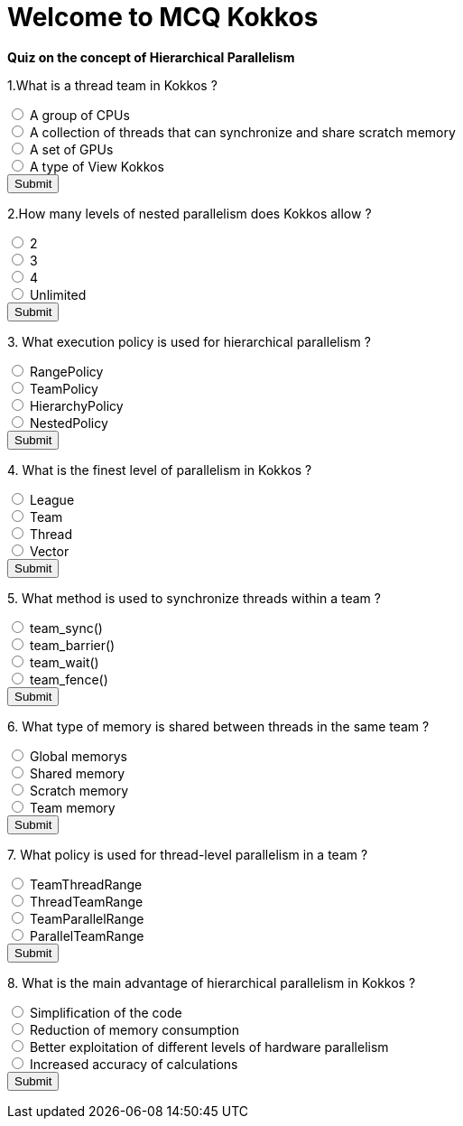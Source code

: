 
= Welcome to MCQ Kokkos 

*Quiz on the concept of Hierarchical Parallelism*

++++
<div id="mcq">
  <p>1.What is a thread team in Kokkos ?</p>
  <input type="radio" name="q1" value="a"> A group of CPUs<br>
  <input type="radio" name="q1" value="b"> A collection of threads that can synchronize and share scratch memory<br>
  <input type="radio" name="q1" value="c"> A set of GPUs<br>
  <input type="radio" name="q1" value="d"> A type of View Kokkos<br>
  <button onclick="checkAnswer('b')">Submit</button>
  <p id="result"></p>
</div>

<script>
function checkAnswer(rightAnswer) {
    let answer = document.querySelector('input[name="q1"]:checked')?.value;
    let result = document.getElementById("result");
    if (answer === rightAnswer) {
        result.innerHTML = "Correct!";
    } else {
        result.innerHTML = "Wrong answer, try again.";
    }
}
</script>
++++


++++
<div id="mcq">
  <p>2.How many levels of nested parallelism does Kokkos allow ?</p>
  <input type="radio" name="q1" value="a"> 2<br>
  <input type="radio" name="q1" value="b"> 3<br>
  <input type="radio" name="q1" value="c"> 4<br>
  <input type="radio" name="q1" value="d"> Unlimited<br>
  <button onclick="checkAnswer('b')">Submit</button>
  <p id="result"></p>
</div>

<script>
function checkAnswer(rightAnswer) {
    let answer = document.querySelector('input[name="q1"]:checked')?.value;
    let result = document.getElementById("result");
    if (answer === rightAnswer) {
        result.innerHTML = "Correct!";
    } else {
        result.innerHTML = "Wrong answer, try again.";
    }
}
</script>
++++



++++
<div id="mcq">
  <p>3. What execution policy is used for hierarchical parallelism ?</p>
  <input type="radio" name="q1" value="a"> RangePolicy<br>
  <input type="radio" name="q1" value="b"> TeamPolicy<br>
  <input type="radio" name="q1" value="c"> HierarchyPolicy<br>
  <input type="radio" name="q1" value="d"> NestedPolicy<br>
  <button onclick="checkAnswer('b')">Submit</button>
  <p id="result"></p>
</div>

<script>
function checkAnswer(rightAnswer) {
    let answer = document.querySelector('input[name="q1"]:checked')?.value;
    let result = document.getElementById("result");
    if (answer === rightAnswer) {
        result.innerHTML = "Correct!";
    } else {
        result.innerHTML = "Wrong answer, try again.";
    }
}
</script>
++++



++++
<div id="mcq">
  <p>4. What is the finest level of parallelism in Kokkos ?</p>
  <input type="radio" name="q1" value="a"> League<br>
  <input type="radio" name="q1" value="b"> Team<br>
  <input type="radio" name="q1" value="c"> Thread<br>
  <input type="radio" name="q1" value="d"> Vector<br>
  <button onclick="checkAnswer('d')">Submit</button>
  <p id="result"></p>
</div>

<script>
function checkAnswer(rightAnswer) {
    let answer = document.querySelector('input[name="q1"]:checked')?.value;
    let result = document.getElementById("result");
    if (answer === rightAnswer) {
        result.innerHTML = "Correct!";
    } else {
        result.innerHTML = "Wrong answer, try again.";
    }
}
</script>
++++





++++
<div id="mcq">
  <p>5. What method is used to synchronize threads within a team ?</p>
  <input type="radio" name="q1" value="a"> team_sync()<br>
  <input type="radio" name="q1" value="b"> team_barrier()<br>
  <input type="radio" name="q1" value="c"> team_wait()<br>
  <input type="radio" name="q1" value="d"> team_fence()<br>
  <button onclick="checkAnswer('b')">Submit</button>
  <p id="result"></p>
</div>

<script>
function checkAnswer(rightAnswer) {
    let answer = document.querySelector('input[name="q1"]:checked')?.value;
    let result = document.getElementById("result");
    if (answer === rightAnswer) {
        result.innerHTML = "Correct!";
    } else {
        result.innerHTML = "Wrong answer, try again.";
    }
}
</script>
++++




++++
<div id="mcq">
  <p>6. What type of memory is shared between threads in the same team ?</p>
  <input type="radio" name="q1" value="a"> Global memorys<br>
  <input type="radio" name="q1" value="b"> Shared memory<br>
  <input type="radio" name="q1" value="c"> Scratch memory<br>
  <input type="radio" name="q1" value="d"> Team memory<br>
  <button onclick="checkAnswer('c')">Submit</button>
  <p id="result"></p>
</div>

<script>
function checkAnswer(rightAnswer) {
    let answer = document.querySelector('input[name="q1"]:checked')?.value;
    let result = document.getElementById("result");
    if (answer === rightAnswer) {
        result.innerHTML = "Correct!";
    } else {
        result.innerHTML = "Wrong answer, try again.";
    }
}
</script>
++++




++++
<div id="mcq">
  <p>7. What policy is used for thread-level parallelism in a team ?</p>
  <input type="radio" name="q1" value="a"> TeamThreadRange<br>
  <input type="radio" name="q1" value="b"> ThreadTeamRange<br>
  <input type="radio" name="q1" value="c"> TeamParallelRange<br>
  <input type="radio" name="q1" value="d"> ParallelTeamRange<br>
  <button onclick="checkAnswer('a')">Submit</button>
  <p id="result"></p>
</div>

<script>
function checkAnswer(rightAnswer) {
    let answer = document.querySelector('input[name="q1"]:checked')?.value;
    let result = document.getElementById("result");
    if (answer === rightAnswer) {
        result.innerHTML = "Correct!";
    } else {
        result.innerHTML = "Wrong answer, try again.";
    }
}
</script>
++++



++++
<div id="mcq">
  <p>8. What is the main advantage of hierarchical parallelism in Kokkos ?</p>
  <input type="radio" name="q1" value="a"> Simplification of the code<br>
  <input type="radio" name="q1" value="b"> Reduction of memory consumption<br>
  <input type="radio" name="q1" value="c"> Better exploitation of different levels of hardware parallelism<br>
  <input type="radio" name="q1" value="d"> Increased accuracy of calculations<br>
  <button onclick="checkAnswer('c')">Submit</button>
  <p id="result"></p>
</div>

<script>
function checkAnswer(rightAnswer) {
    let answer = document.querySelector('input[name="q1"]:checked')?.value;
    let result = document.getElementById("result");
    if (answer === rightAnswer) {
        result.innerHTML = "Correct!";
    } else {
        result.innerHTML = "Wrong answer, try again.";
    }
}
</script>
++++